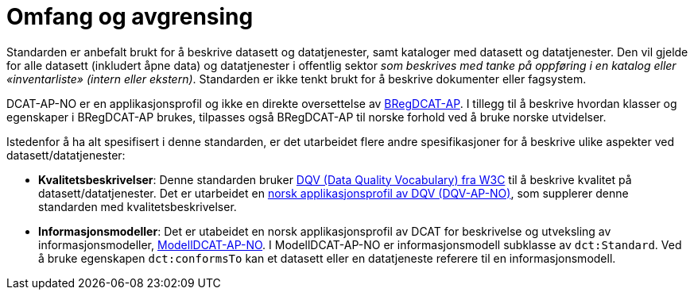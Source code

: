 = Omfang og avgrensing [[Omfang-og-avgresing]]

Standarden er anbefalt brukt for å beskrive datasett og datatjenester, samt kataloger med datasett og datatjenester. Den vil gjelde for alle datasett (inkludert åpne data) og datatjenester i offentlig sektor
__som beskrives med tanke på oppføring i en
katalog eller «inventarliste» (intern eller ekstern)__. Standarden er
ikke tenkt brukt for å beskrive dokumenter eller fagsystem.

DCAT-AP-NO er en applikasjonsprofil og ikke en direkte oversettelse av https://joinup.ec.europa.eu/collection/access-base-registries/solution/abr-specification-registry-registries/news/check-major-release-bregdcat-ap-v200[BRegDCAT-AP]. I tillegg til å beskrive hvordan klasser og egenskaper i BRegDCAT-AP brukes, tilpasses også BRegDCAT-AP til norske forhold ved å bruke norske utvidelser. 

Istedenfor å ha alt spesifisert i denne standarden, er det utarbeidet flere andre spesifikasjoner for å beskrive ulike aspekter ved datasett/datatjenester:

* *Kvalitetsbeskrivelser*: Denne standarden bruker https://www.w3.org/TR/vocab-dqv/[DQV (Data Quality Vocabulary) fra W3C] til å beskrive kvalitet på datasett/datatjenester. Det er utarbeidet en https://informasjonsforvaltning.github.io/dqv-ap-no/[norsk applikasjonsprofil av DQV (DQV-AP-NO)], som supplerer denne standarden med kvalitetsbeskrivelser.

* *Informasjonsmodeller*: Det er utabeidet en norsk applikasjonsprofil av DCAT for beskrivelse og utveksling av informasjonsmodeller, https://informasjonsforvaltning.github.io/modelldcat-ap-no/[ModellDCAT-AP-NO]. I ModellDCAT-AP-NO er informasjonsmodell subklasse av `dct:Standard`. Ved å bruke egenskapen `dct:conformsTo` kan et datasett eller en datatjeneste referere til en informasjonsmodell.
